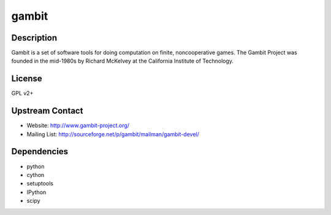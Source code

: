 gambit
======

Description
-----------

Gambit is a set of software tools for doing computation on finite,
noncooperative games. The Gambit Project was founded in the mid-1980s by
Richard McKelvey at the California Institute of Technology.

License
-------

GPL v2+

.. _upstream_contact:

Upstream Contact
----------------

-  Website: http://www.gambit-project.org/
-  Mailing List: http://sourceforge.net/p/gambit/mailman/gambit-devel/

Dependencies
------------

-  python
-  cython
-  setuptools
-  IPython
-  scipy
